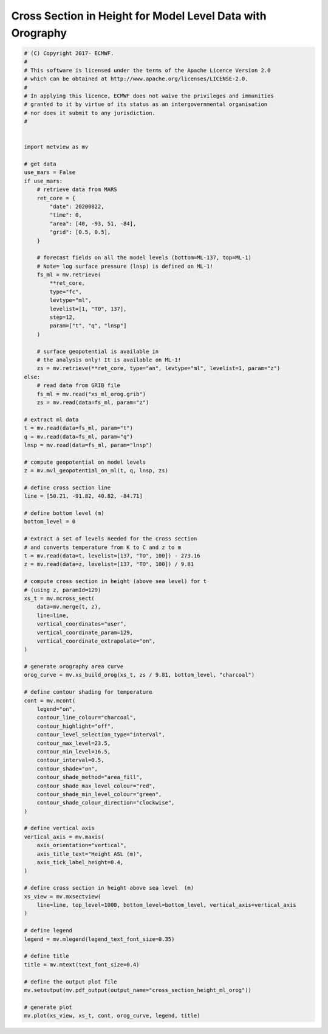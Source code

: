 .. only:: html

    .. note::
        :class: sphx-glr-download-link-note

        Click :ref:`here <sphx_glr_download_auto_examples_cross_section_height_ml_orog.py>`     to download the full example code
    .. rst-class:: sphx-glr-example-title

    .. _sphx_glr_auto_examples_cross_section_height_ml_orog.py:


Cross Section in Height for Model Level Data with Orography
==============================================================



.. image:: /auto_examples/images/sphx_glr_cross_section_height_ml_orog_001.png
    :alt: cross section height ml orog
    :class: sphx-glr-single-img






.. code-block:: default


    # (C) Copyright 2017- ECMWF.
    #
    # This software is licensed under the terms of the Apache Licence Version 2.0
    # which can be obtained at http://www.apache.org/licenses/LICENSE-2.0.
    #
    # In applying this licence, ECMWF does not waive the privileges and immunities
    # granted to it by virtue of its status as an intergovernmental organisation
    # nor does it submit to any jurisdiction.
    #


    import metview as mv

    # get data
    use_mars = False
    if use_mars:
        # retrieve data from MARS
        ret_core = {
            "date": 20200822,
            "time": 0,
            "area": [40, -93, 51, -84],
            "grid": [0.5, 0.5],
        }

        # forecast fields on all the model levels (bottom=ML-137, top=ML-1)
        # Note= log surface pressure (lnsp) is defined on ML-1!
        fs_ml = mv.retrieve(
            **ret_core,
            type="fc",
            levtype="ml",
            levelist=[1, "TO", 137],
            step=12,
            param=["t", "q", "lnsp"]
        )

        # surface geopotential is available in
        # the analysis only! It is available on ML-1!
        zs = mv.retrieve(**ret_core, type="an", levtype="ml", levelist=1, param="z")
    else:
        # read data from GRIB file
        fs_ml = mv.read("xs_ml_orog.grib")
        zs = mv.read(data=fs_ml, param="z")

    # extract ml data
    t = mv.read(data=fs_ml, param="t")
    q = mv.read(data=fs_ml, param="q")
    lnsp = mv.read(data=fs_ml, param="lnsp")

    # compute geopotential on model levels
    z = mv.mvl_geopotential_on_ml(t, q, lnsp, zs)

    # define cross section line
    line = [50.21, -91.82, 40.82, -84.71]

    # define bottom level (m)
    bottom_level = 0

    # extract a set of levels needed for the cross section
    # and converts temperature from K to C and z to m
    t = mv.read(data=t, levelist=[137, "TO", 100]) - 273.16
    z = mv.read(data=z, levelist=[137, "TO", 100]) / 9.81

    # compute cross section in height (above sea level) for t
    # (using z, paramId=129)
    xs_t = mv.mcross_sect(
        data=mv.merge(t, z),
        line=line,
        vertical_coordinates="user",
        vertical_coordinate_param=129,
        vertical_coordinate_extrapolate="on",
    )

    # generate orography area curve
    orog_curve = mv.xs_build_orog(xs_t, zs / 9.81, bottom_level, "charcoal")

    # define contour shading for temperature
    cont = mv.mcont(
        legend="on",
        contour_line_colour="charcoal",
        contour_highlight="off",
        contour_level_selection_type="interval",
        contour_max_level=23.5,
        contour_min_level=16.5,
        contour_interval=0.5,
        contour_shade="on",
        contour_shade_method="area_fill",
        contour_shade_max_level_colour="red",
        contour_shade_min_level_colour="green",
        contour_shade_colour_direction="clockwise",
    )

    # define vertical axis
    vertical_axis = mv.maxis(
        axis_orientation="vertical",
        axis_title_text="Height ASL (m)",
        axis_tick_label_height=0.4,
    )

    # define cross section in height above sea level  (m)
    xs_view = mv.mxsectview(
        line=line, top_level=1000, bottom_level=bottom_level, vertical_axis=vertical_axis
    )

    # define legend
    legend = mv.mlegend(legend_text_font_size=0.35)

    # define title
    title = mv.mtext(text_font_size=0.4)

    # define the output plot file
    mv.setoutput(mv.pdf_output(output_name="cross_section_height_ml_orog"))

    # generate plot
    mv.plot(xs_view, xs_t, cont, orog_curve, legend, title)


.. _sphx_glr_download_auto_examples_cross_section_height_ml_orog.py:


.. only :: html

 .. container:: sphx-glr-footer
    :class: sphx-glr-footer-example



  .. container:: sphx-glr-download sphx-glr-download-python

     :download:`Download Python source code: cross_section_height_ml_orog.py <cross_section_height_ml_orog.py>`



  .. container:: sphx-glr-download sphx-glr-download-jupyter

     :download:`Download Jupyter notebook: cross_section_height_ml_orog.ipynb <cross_section_height_ml_orog.ipynb>`


.. only:: html

 .. rst-class:: sphx-glr-signature

    `Gallery generated by Sphinx-Gallery <https://sphinx-gallery.github.io>`_

